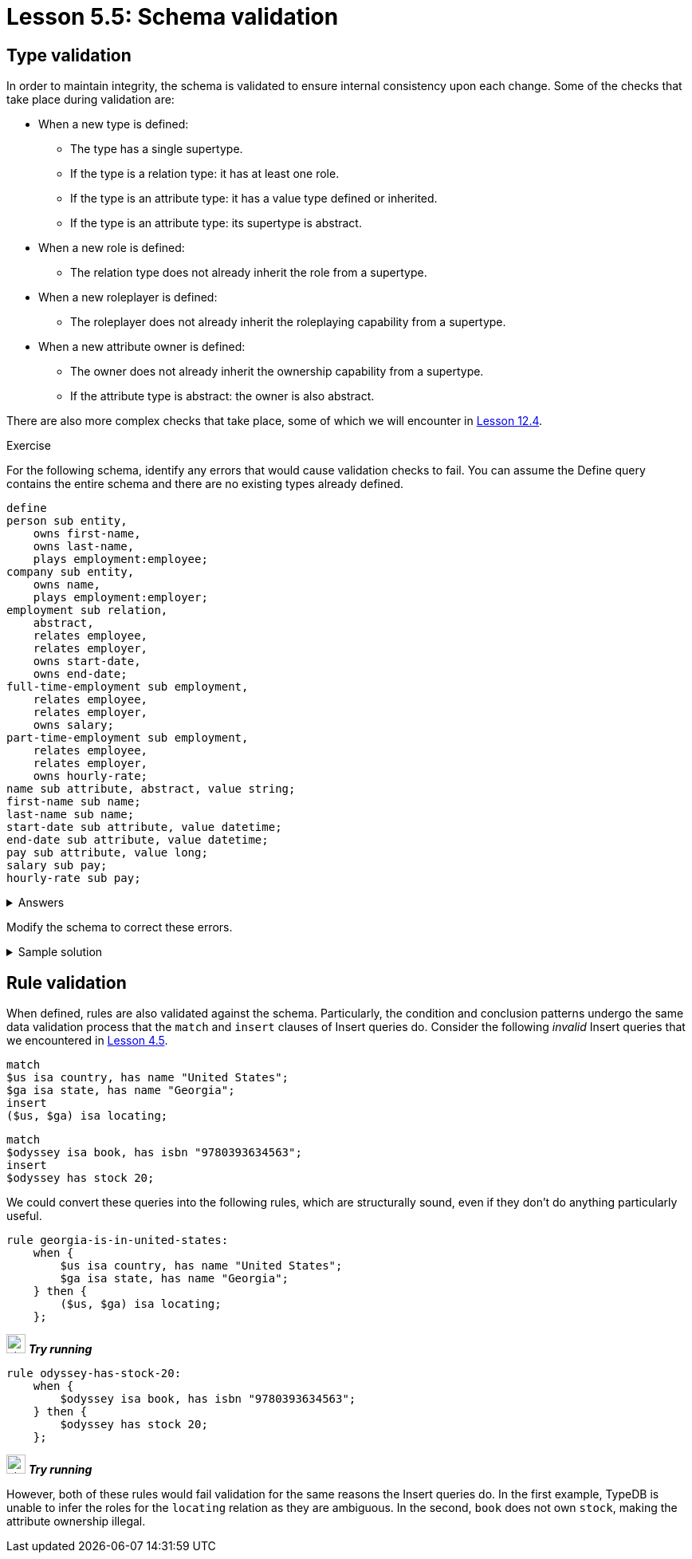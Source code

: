 = Lesson 5.5: Schema validation

== Type validation

In order to maintain integrity, the schema is validated to ensure internal consistency upon each change. Some of the checks that take place during validation are:

* When a new type is defined:
** The type has a single supertype.
** If the type is a relation type: it has at least one role.
** If the type is an attribute type: it has a value type defined or inherited.
** If the type is an attribute type: its supertype is abstract.
* When a new role is defined:
** The relation type does not already inherit the role from a supertype.
* When a new roleplayer is defined:
** The roleplayer does not already inherit the roleplaying capability from a supertype.
* When a new attribute owner is defined:
** The owner does not already inherit the ownership capability from a supertype.
** If the attribute type is abstract: the owner is also abstract.

There are also more complex checks that take place, some of which we will encounter in xref:12-advanced-modeling/12.4-using-interface-contracts.adoc[Lesson 12.4].

.Exercise
[caption=""]
====
For the following schema, identify any errors that would cause validation checks to fail. You can assume the Define query contains the entire schema and there are no existing types already defined.

[,typeql]
----
define
person sub entity,
    owns first-name,
    owns last-name,
    plays employment:employee;
company sub entity,
    owns name,
    plays employment:employer;
employment sub relation,
    abstract,
    relates employee,
    relates employer,
    owns start-date,
    owns end-date;
full-time-employment sub employment,
    relates employee,
    relates employer,
    owns salary;
part-time-employment sub employment,
    relates employee,
    relates employer,
    owns hourly-rate;
name sub attribute, abstract, value string;
first-name sub name;
last-name sub name;
start-date sub attribute, value datetime;
end-date sub attribute, value datetime;
pay sub attribute, value long;
salary sub pay;
hourly-rate sub pay;
----

.Answers
[%collapsible]
=====
* The entity type `company` is not abstract and so cannot own the abstract attribute type `name`.
* The relation types `full-time-employment` and `part-time-employement` inherit the roles `employee` and `employer` from their supertype `employment` and so cannot redeclare them.
* The attribute type `pay` is not abstract and so cannot have subtypes.
=====

Modify the schema to correct these errors.

.Sample solution
[%collapsible]
=====
[,typeql]
----
define
person sub entity,
    owns first-name,
    owns last-name,
    plays employment:employee;
company sub entity,
    owns company-name,
    plays employment:employer;
employment sub relation,
    abstract,
    relates employee,
    relates employer,
    owns start-date,
    owns end-date;
full-time-employment sub employment,
    owns salary;
part-time-employment sub employment,
    owns hourly-rate;
name sub attribute, abstract, value string;
first-name sub name;
last-name sub name;
company-name sub name;
start-date sub attribute, value datetime;
end-date sub attribute, value datetime;
pay sub attribute, abstract, value long;
salary sub pay;
hourly-rate sub pay;
----
=====
====

== Rule validation

When defined, rules are also validated against the schema. Particularly, the condition and conclusion patterns undergo the same data validation process that the `match` and `insert` clauses of Insert queries do. Consider the following _invalid_ Insert queries that we encountered in xref:4-writing-data/4.5-data-validation.adoc[Lesson 4.5].

[,typeql]
----
match
$us isa country, has name "United States";
$ga isa state, has name "Georgia";
insert
($us, $ga) isa locating;
----

[,typeql]
----
match
$odyssey isa book, has isbn "9780393634563";
insert
$odyssey has stock 20;
----

We could convert these queries into the following rules, which are structurally sound, even if they don't do anything particularly useful.

[,typeql]
----
rule georgia-is-in-united-states:
    when {
        $us isa country, has name "United States";
        $ga isa state, has name "Georgia";
    } then {
        ($us, $ga) isa locating;
    };
----
image:{page-component-version}@home::studio-icons/svg/studio_run.svg[width=24] *_Try running_*

[,typeql]
----
rule odyssey-has-stock-20:
    when {
        $odyssey isa book, has isbn "9780393634563";
    } then {
        $odyssey has stock 20;
    };
----
image:{page-component-version}@home::studio-icons/svg/studio_run.svg[width=24] *_Try running_*

However, both of these rules would fail validation for the same reasons the Insert queries do. In the first example, TypeDB is unable to infer the roles for the `locating` relation as they are ambiguous. In the second, `book` does not own `stock`, making the attribute ownership illegal.
